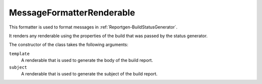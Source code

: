 .. _MessageFormatterRenderable:

MessageFormatterRenderable
++++++++++++++++++++++++++

.. py:currentmodule:: buildbot.reporters.message

This formatter is used to format messages in :ref:`Reportgen-BuildStatusGenerator`.

It renders any renderable using the properties of the build that was passed by the status generator.

The constructor of the class takes the following arguments:

``template``
    A renderable that is used to generate the body of the build report.

``subject``
    A renderable that is used to generate the subject of the build report.
